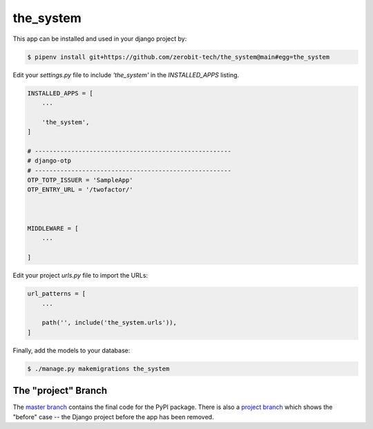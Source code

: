 the_system
===============

This app can be installed and used in your django project by:

.. code-block:: bash

    $ pipenv install git+https://github.com/zerobit-tech/the_system@main#egg=the_system


Edit your `settings.py` file to include `'the_system'` in the `INSTALLED_APPS`
listing.

.. code-block:: python

    INSTALLED_APPS = [
        ...

        'the_system',
    ]

    # ------------------------------------------------------
    # django-otp
    # ------------------------------------------------------
    OTP_TOTP_ISSUER = 'SampleApp'
    OTP_ENTRY_URL = '/twofactor/'



    MIDDLEWARE = [
        ...
   
    ]

     

 

Edit your project `urls.py` file to import the URLs:


.. code-block:: python

    url_patterns = [
        ...

        path('', include('the_system.urls')),
    ]


Finally, add the models to your database:


.. code-block:: bash

    $ ./manage.py makemigrations the_system


The "project" Branch
--------------------

The `master branch <https://github.com/realpython/django-receipts/tree/master>`_ contains the final code for the PyPI package. There is also a `project branch <https://github.com/realpython/django-receipts/tree/project>`_ which shows the "before" case -- the Django project before the app has been removed.


 